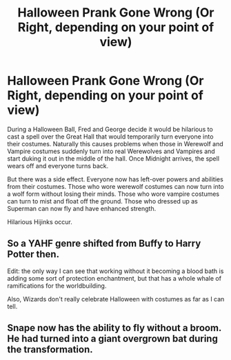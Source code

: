 #+TITLE: Halloween Prank Gone Wrong (Or Right, depending on your point of view)

* Halloween Prank Gone Wrong (Or Right, depending on your point of view)
:PROPERTIES:
:Author: A_Pringles_Can95
:Score: 15
:DateUnix: 1581080574.0
:DateShort: 2020-Feb-07
:FlairText: Prompt
:END:
During a Halloween Ball, Fred and George decide it would be hilarious to cast a spell over the Great Hall that would temporarily turn everyone into their costumes. Naturally this causes problems when those in Werewolf and Vampire costumes suddenly turn into real Werewolves and Vampires and start duking it out in the middle of the hall. Once Midnight arrives, the spell wears off and everyone turns back.

But there was a side effect. Everyone now has left-over powers and abilities from their costumes. Those who wore werewolf costumes can now turn into a wolf form without losing their minds. Those who wore vampire costumes can turn to mist and float off the ground. Those who dressed up as Superman can now fly and have enhanced strength.

Hilarious Hijinks occur.


** So a YAHF genre shifted from Buffy to Harry Potter then.

Edit: the only way I can see that working without it becoming a blood bath is adding some sort of protection enchantment, but that has a whole whale of ramifications for the worldbuilding.

Also, Wizards don't really celebrate Halloween with costumes as far as I can tell.
:PROPERTIES:
:Author: rocketsp13
:Score: 8
:DateUnix: 1581109071.0
:DateShort: 2020-Feb-08
:END:


** Snape now has the ability to fly without a broom. He had turned into a giant overgrown bat during the transformation.
:PROPERTIES:
:Author: IamPotterhead
:Score: 2
:DateUnix: 1581248940.0
:DateShort: 2020-Feb-09
:END:

